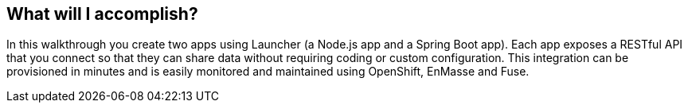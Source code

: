 == What will I accomplish?

In this walkthrough you create two apps using Launcher (a Node.js app and a Spring Boot app). Each app exposes a RESTful API that you connect so that they can share data without requiring coding or custom configuration. This integration can be provisioned in minutes and is easily monitored and maintained using OpenShift, EnMasse and Fuse.